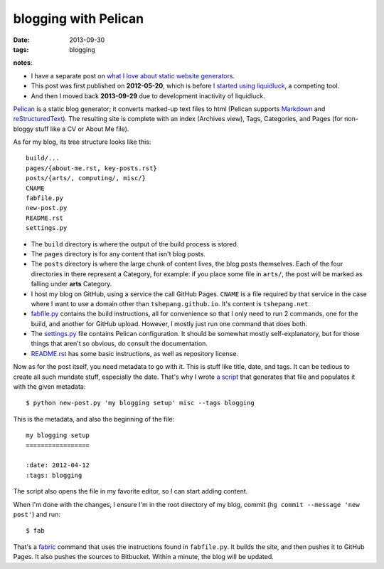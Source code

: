 blogging with Pelican
=====================

:date: 2013-09-30
:tags: blogging


**notes**:

- I have a separate post on `what I love about static website generators`_.
- This post was first published on **2012-05-20**,
  which is before `I started using liquidluck`_, a competing tool.
- And then I moved back **2013-09-29** due to development inactivity
  of liquidluck.


`Pelican`_ is a static blog generator;
it converts marked-up text files to html
(Pelican supports `Markdown`_ and `reStructuredText`_).
The resulting site is complete with an index (Archives view),
Tags, Categories, and Pages (for non-bloggy stuff like a CV or About Me file).

As for my blog, its tree structure looks like this::

    build/...
    pages/{about-me.rst, key-posts.rst}
    posts/{arts/, computing/, misc/}
    CNAME
    fabfile.py
    new-post.py
    README.rst
    settings.py

-  The ``build`` directory is where the output of the build process is
   stored.

-  The ``pages`` directory is for any content that isn't blog posts.

-  The ``posts`` directory is where the large chunk of content lives,
   the blog posts themselves.
   Each of the four directories in there represent a Category, for example:
   if you place some file in ``arts/``,
   the post will be marked as falling under **arts** Category.

-  I host my blog on GitHub, using a service the call GitHub Pages.
   ``CNAME`` is a file required by that service in the case where I want
   to use a domain other than ``tshepang.github.io``.
   It's content is ``tshepang.net``.

-  `fabfile.py`_ contains the build instructions, all for convenience
   so that I only need to run 2 commands, one for the build, and another
   for GitHub upload. However, I mostly just run one command that does
   both.

-  The `settings.py`_ file contains Pelican configuration.
   It should be somewhat mostly self-explanatory, but for those things that
   aren't so obvious, do consult the documentation.

-  README.rst_ has some basic instructions, as well as repository license.

Now as for the post itself, you need metadata to go with it.
This is stuff like title, date, and tags.
It can be tedious to create all such mundate stuff, especially the date.
That's why I wrote `a script`_ that generates that file and populates it
with the given metadata::

    $ python new-post.py 'my blogging setup' misc --tags blogging

This is the metadata, and also the beginning of the file::

    my blogging setup
    =================

    :date: 2012-04-12
    :tags: blogging

The script also opens the file in my favorite editor,
so I can start adding content.

When I'm done with the changes,
I ensure I'm in the root directory of my blog, commit
(``hg commit --message 'new post'``) and run::

    $ fab

That's a fabric_ command that uses the instructions found in ``fabfile.py``.
It builds the site, and then pushes it to GitHub Pages.
It also pushes the sources to Bitbucket.
Within a minute, the blog will be updated.


.. _I started using liquidluck: http://tshepang.net/from-pelican-to-liquidluck
.. _Pelican: http://pelican.notmyidea.org/
.. _Markdown: http://en.wikipedia.org/wiki/Markdown
.. _reStructuredText: http://en.wikipedia.org/wiki/ReStructuredText
.. _GitHub Pages: http://pages.github.com/
.. _supposed to make text look better: http://static.mintchaos.com/projects/typogrify/
.. _publicly visible in Bitbucket: https://bitbucket.org/tshepang/blog
.. _fabric: http://fabfile.org
.. _fabfile.py: https://bitbucket.org/tshepang/blog/src/tip/fabfile.py
.. _settings.py: https://bitbucket.org/tshepang/blog/src/tip/settings.py
.. _README.rst: https://bitbucket.org/tshepang/blog/src/tip/README.rst
.. _a script: https://bitbucket.org/tshepang/blog/src/tip/new-post.py
.. _what I love about static website generators: http://tshepang.net/what-me-loves-about-static-website-generation 
